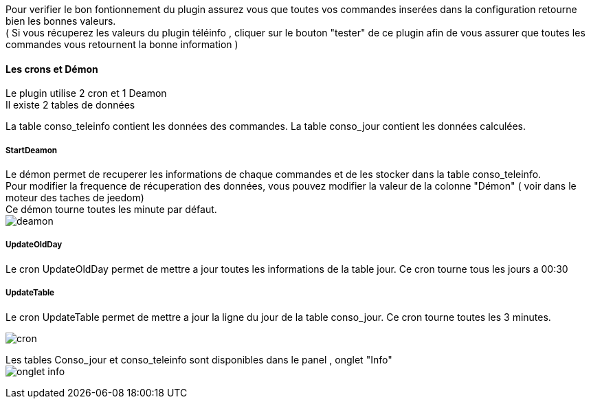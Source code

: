 :imagesdir: ../images/

Pour verifier le bon fontionnement du plugin assurez vous que toutes vos commandes inserées dans la configuration retourne bien les bonnes valeurs. +
( Si vous récuperez les valeurs du plugin téléinfo , cliquer sur le bouton "tester" de ce plugin afin de vous assurer que toutes les commandes vous retournent la bonne information ) +

==== Les crons et Démon

Le plugin utilise 2 cron et 1 Deamon +
Il existe 2 tables de données +

La table conso_teleinfo contient les données des commandes.
La table conso_jour contient les données calculées.


===== StartDeamon
Le démon permet de recuperer les informations de chaque commandes et de les stocker dans la table conso_teleinfo. +
Pour modifier la frequence de récuperation des données, vous pouvez modifier la valeur de la colonne "Démon"  ( voir dans le moteur des taches de jeedom) +
Ce démon tourne toutes les minute par défaut. +
image:deamon.jpg[]

===== UpdateOldDay
Le cron UpdateOldDay permet de mettre a jour toutes les informations de la table jour.
Ce cron tourne tous les jours a 00:30 +

===== UpdateTable
Le cron UpdateTable permet de mettre a jour la ligne du jour de la table conso_jour.
Ce cron tourne toutes les 3 minutes. +

image:cron.jpg[]


Les tables Conso_jour et conso_teleinfo sont disponibles dans le panel , onglet "Info" +
image:onglet_info.jpg[]